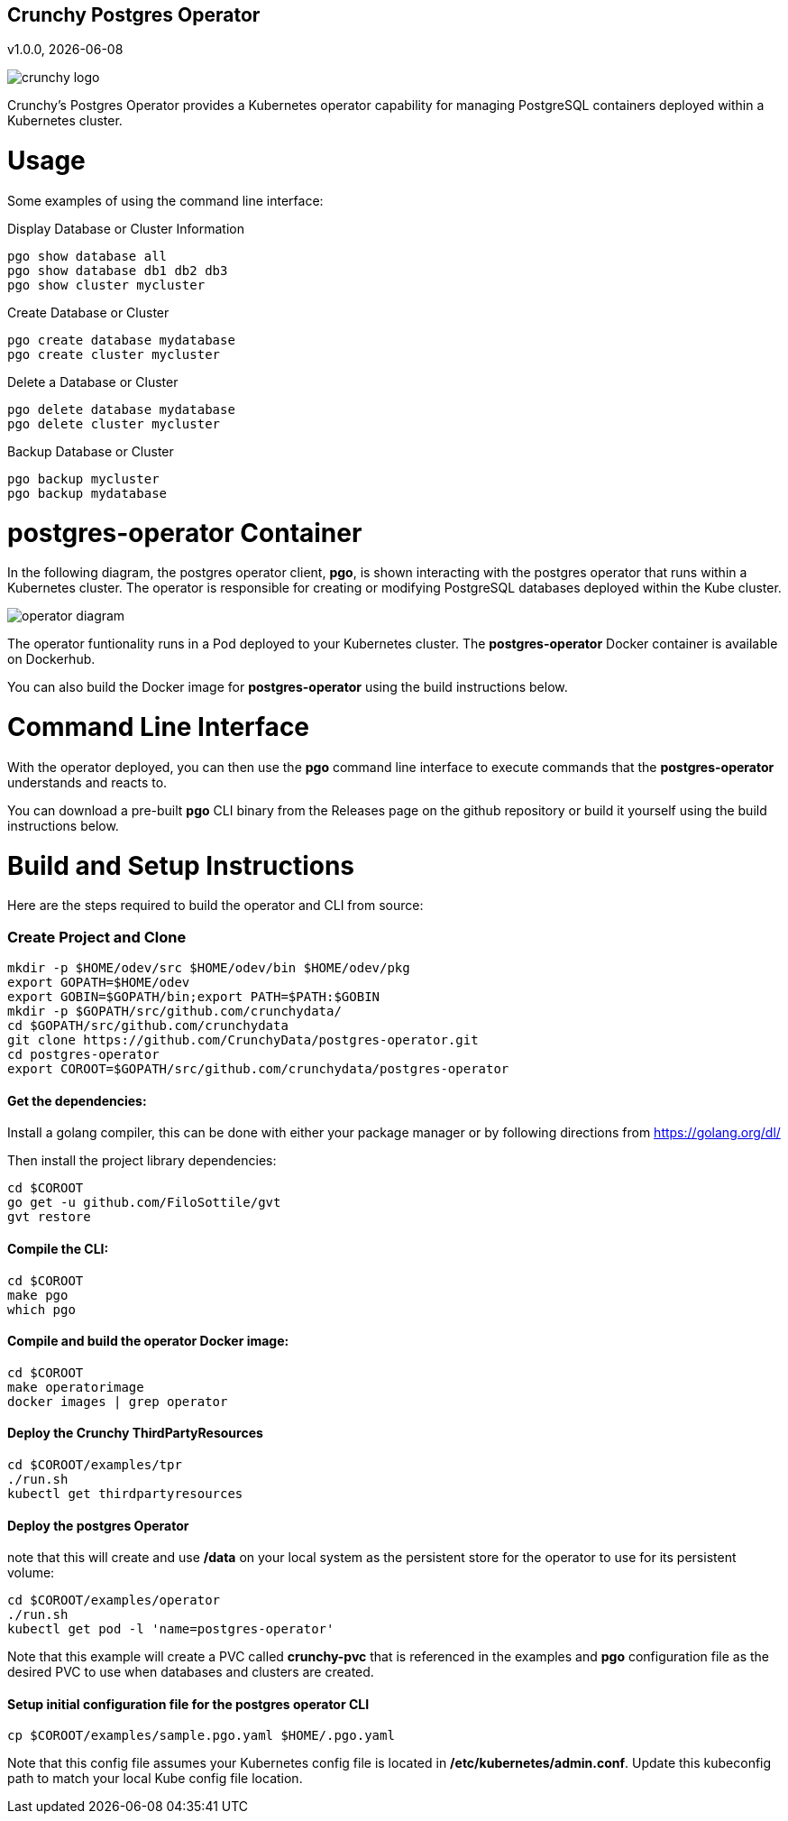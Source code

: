 == Crunchy Postgres Operator
v1.0.0, {docdate}

image::docs/crunchy_logo.png?raw=true[]

Crunchy's Postgres Operator provides a Kubernetes operator capability
for managing PostgreSQL containers deployed within a Kubernetes cluster.

# Usage

Some examples of using the command line interface:

.Display Database or Cluster Information
[source,bash]
----
pgo show database all
pgo show database db1 db2 db3
pgo show cluster mycluster
----

.Create Database or Cluster
[source,bash]
----
pgo create database mydatabase
pgo create cluster mycluster
----

.Delete a Database or Cluster
[source,bash]
----
pgo delete database mydatabase
pgo delete cluster mycluster
----

.Backup Database or Cluster
[source,bash]
----
pgo backup mycluster
pgo backup mydatabase
----


# postgres-operator Container

In the following diagram, the postgres operator client, *pgo*, is
shown interacting with the postgres operator that runs within
a Kubernetes cluster.  The operator is responsible for creating
or modifying PostgreSQL databases deployed within the Kube cluster.

image::docs/operator-diagram.png?raw=true[]

The operator funtionality runs in a Pod deployed to your
Kubernetes cluster.  The *postgres-operator* Docker container
is available on Dockerhub.  

You can also build the Docker image for *postgres-operator* using
the build instructions below.

# Command Line Interface

With the operator deployed, you can then use the *pgo* command line 
interface to execute commands that the *postgres-operator* understands 
and reacts to.

You can download a pre-built *pgo* CLI binary from 
the Releases page on the github repository or build
it yourself using the build instructions below.


# Build and Setup Instructions

Here are the steps required to build the operator and CLI
from source:

=== Create Project and Clone 
....
mkdir -p $HOME/odev/src $HOME/odev/bin $HOME/odev/pkg
export GOPATH=$HOME/odev
export GOBIN=$GOPATH/bin;export PATH=$PATH:$GOBIN
mkdir -p $GOPATH/src/github.com/crunchydata/
cd $GOPATH/src/github.com/crunchydata
git clone https://github.com/CrunchyData/postgres-operator.git
cd postgres-operator
export COROOT=$GOPATH/src/github.com/crunchydata/postgres-operator
....

==== Get the dependencies:

Install a golang compiler, this can be done with either
your package manager or by following directions
from https://golang.org/dl/

Then install the project library dependencies:
....
cd $COROOT
go get -u github.com/FiloSottile/gvt
gvt restore
....

==== Compile the CLI:
....
cd $COROOT
make pgo
which pgo
....

==== Compile and build the operator Docker image:
....
cd $COROOT
make operatorimage
docker images | grep operator
....

==== Deploy the Crunchy ThirdPartyResources
....
cd $COROOT/examples/tpr
./run.sh
kubectl get thirdpartyresources
....

==== Deploy the postgres Operator
note that this will create and use */data* on your
local system as the persistent store for the operator to use
for its persistent volume:
....
cd $COROOT/examples/operator
./run.sh
kubectl get pod -l 'name=postgres-operator'
....

Note that this example will create a PVC called *crunchy-pvc* that is
referenced in the examples and *pgo* configuration file as the
desired PVC to use when databases and clusters are created.

==== Setup initial configuration file for the postgres operator CLI
....
cp $COROOT/examples/sample.pgo.yaml $HOME/.pgo.yaml
....

Note that this config file assumes your Kubernetes config file is
located in */etc/kubernetes/admin.conf*.  Update this kubeconfig
path to match your local Kube config file location.


